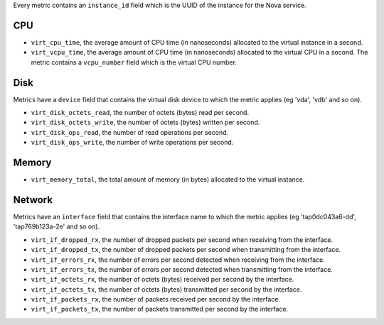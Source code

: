 .. _libvirt-metrics:

Every metric contains an ``instance_id`` field which is the UUID of the
instance for the Nova service.

CPU
^^^

* ``virt_cpu_time``, the average amount of CPU time (in nanoseconds) allocated
  to the virtual instance in a second.

* ``virt_vcpu_time``, the average amount of CPU time (in nanoseconds)
  allocated to the virtual CPU in a second. The metric contains a
  ``vcpu_number`` field which is the virtual CPU number.

Disk
^^^^

Metrics have a ``device`` field that contains the virtual disk device to which
the metric applies (eg 'vda', 'vdb' and so on).

* ``virt_disk_octets_read``, the number of octets (bytes) read per second.

* ``virt_disk_octets_write``, the number of octets (bytes) written per second.

* ``virt_disk_ops_read``, the number of read operations per second.

* ``virt_disk_ops_write``, the number of write operations per second.

Memory
^^^^^^

* ``virt_memory_total``, the total amount of memory (in bytes) allocated to the
  virtual instance.

Network
^^^^^^^

Metrics have an ``interface`` field that contains the interface name to which
the metric applies (eg 'tap0dc043a6-dd', 'tap769b123a-2e' and so on).

* ``virt_if_dropped_rx``, the number of dropped packets per second when
  receiving from the interface.

* ``virt_if_dropped_tx``, the number of dropped packets per second when
  transmitting from the interface.

* ``virt_if_errors_rx``, the number of errors per second detected when
  receiving from the interface.

* ``virt_if_errors_tx``, the number of errors per second detected when
  transmitting from the interface.

* ``virt_if_octets_rx``, the number of octets (bytes) received per second by
  the interface.

* ``virt_if_octets_tx``, the number of octets (bytes) transmitted per second by
  the interface.

* ``virt_if_packets_rx``, the number of packets received per second by the
  interface.

* ``virt_if_packets_tx``, the number of packets transmitted per second by the
  interface.
